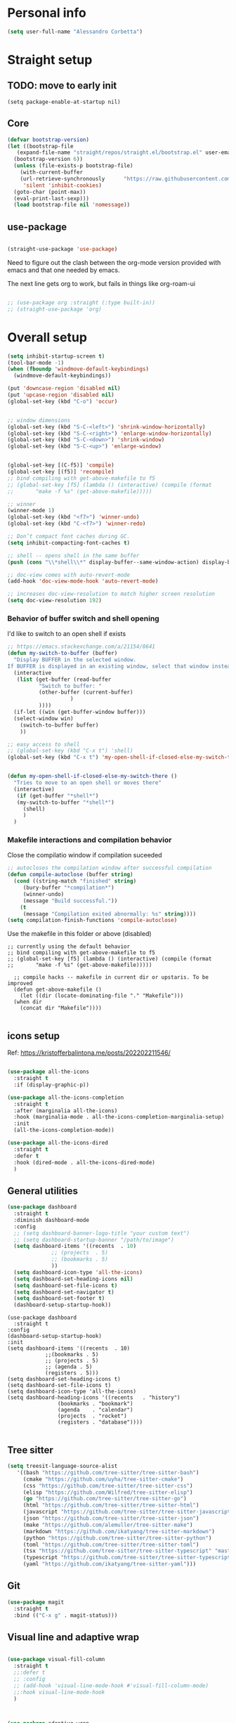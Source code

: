 
* Personal info
#+BEGIN_SRC emacs-lisp
  (setq user-full-name "Alessandro Corbetta")
#+END_SRC

* Straight setup
** TODO: move to early init
#+BEGIN_SRC ;; emacs-lisp
  (setq package-enable-at-startup nil)
#+END_SRC
** Core
#+BEGIN_SRC emacs-lisp
  (defvar bootstrap-version)
  (let ((bootstrap-file
	 (expand-file-name "straight/repos/straight.el/bootstrap.el" user-emacs-directory))
	(bootstrap-version 6))
    (unless (file-exists-p bootstrap-file)
      (with-current-buffer
	  (url-retrieve-synchronously 	   "https://raw.githubusercontent.com/radian-software/straight.el/develop/install.el"
	   'silent 'inhibit-cookies)
	(goto-char (point-max))
	(eval-print-last-sexp)))
    (load bootstrap-file nil 'nomessage))
#+END_SRC
** use-package
#+BEGIN_SRC emacs-lisp

  (straight-use-package 'use-package)  
#+END_SRC

Need to figure out the clash between the org-mode version provided with emacs and that one needed by emacs.

The next line gets org to work, but fails in things like org-roam-ui

#+begin_src emacs-lisp

  ;; (use-package org :straight (:type built-in)) 
  ;; (straight-use-package 'org)
#+end_src


* Overall setup
#+BEGIN_SRC emacs-lisp
  (setq inhibit-startup-screen t)
  (tool-bar-mode -1)
  (when (fboundp 'windmove-default-keybindings)
    (windmove-default-keybindings))

  (put 'downcase-region 'disabled nil)
  (put 'upcase-region 'disabled nil)
  (global-set-key (kbd "C-o") 'occur)


  ;; window dimensions
  (global-set-key (kbd "S-C-<left>") 'shrink-window-horizontally)
  (global-set-key (kbd "S-C-<right>") 'enlarge-window-horizontally)
  (global-set-key (kbd "S-C-<down>") 'shrink-window)
  (global-set-key (kbd "S-C-<up>") 'enlarge-window)


  (global-set-key [(C-f5)] 'compile)
  (global-set-key [(f5)] 'recompile)
  ;; bind compiling with get-above-makefile to f5
  ;; (global-set-key [f5] (lambda () (interactive) (compile (format
  ;; 	   "make -f %s" (get-above-makefile)))))

  ;; winner  
  (winner-mode 1)
  (global-set-key (kbd "<f7>") 'winner-undo)
  (global-set-key (kbd "C-<f7>") 'winner-redo)

  ;; Don’t compact font caches during GC.
  (setq inhibit-compacting-font-caches t)

  ;; shell -- opens shell in the same buffer
  (push (cons "\\*shell\\*" display-buffer--same-window-action) display-buffer-alist)

  ;; doc-view comes with auto-revert-mode
  (add-hook 'doc-view-mode-hook 'auto-revert-mode)

  ;; increases doc-view-resolution to match higher screen resolution
  (setq doc-view-resolution 192)

#+END_SRC


*** Behavior of buffer switch and shell opening
I'd like to switch to an open shell if exists
#+BEGIN_SRC emacs-lisp
  ;; https://emacs.stackexchange.com/a/21154/8641
  (defun my-switch-to-buffer (buffer)
    "Display BUFFER in the selected window.
  If BUFFER is displayed in an existing window, select that window instead."
    (interactive
     (list (get-buffer (read-buffer
			"Switch to buffer: "
			(other-buffer (current-buffer)
				      )
			))))
    (if-let ((win (get-buffer-window buffer)))
	(select-window win)
      (switch-to-buffer buffer)
      ))

  ;; easy access to shell
  ;; (global-set-key (kbd "C-x t") 'shell)
  (global-set-key (kbd "C-x t") 'my-open-shell-if-closed-else-my-switch-there)
  

  (defun my-open-shell-if-closed-else-my-switch-there ()
    "Tries to move to an open shell or moves there"
    (interactive)
     (if (get-buffer "*shell*")
	 (my-switch-to-buffer "*shell*")
       (shell)
       )   
    )
#+END_SRC

*** Makefile interactions and compilation behavior
Close the compilatio window if compilation suceeded
#+BEGIN_SRC emacs-lisp
;; autocloses the compilation window after successful compilation
(defun compile-autoclose (buffer string)
  (cond ((string-match "finished" string)
	 (bury-buffer "*compilation*")
	 (winner-undo)
	 (message "Build successful."))
	(t
	 (message "Compilation exited abnormally: %s" string))))
(setq compilation-finish-functions 'compile-autoclose)

#+END_SRC


Use the makefile in this folder or above (disabled)
#+BEGIN_SRC % emacs-lisp
  ;; currently using the default behavior
  ;; bind compiling with get-above-makefile to f5
  ;; (global-set-key [f5] (lambda () (interactive) (compile (format
  ;; 	   "make -f %s" (get-above-makefile)))))

    ;; compile hacks -- makefile in current dir or upstaris. To be improved
    (defun get-above-makefile ()
      (let ((dir (locate-dominating-file "." "Makefile")))
	(when dir
	  (concat dir "Makefile"))))

#+END_SRC


** icons setup
Ref: https://kristofferbalintona.me/posts/202202211546/
#+BEGIN_SRC emacs-lisp

  (use-package all-the-icons
    :straight t
    :if (display-graphic-p))

  (use-package all-the-icons-completion
    :straight t
    :after (marginalia all-the-icons)
    :hook (marginalia-mode . all-the-icons-completion-marginalia-setup)
    :init
    (all-the-icons-completion-mode))

  (use-package all-the-icons-dired
    :straight t  
    :defer t
    :hook (dired-mode . all-the-icons-dired-mode)
    )

#+END_SRC

** General utilities
#+BEGIN_SRC emacs-lisp
  (use-package dashboard
    :straight t
    :diminish dashboard-mode
    :config
    ;; (setq dashboard-banner-logo-title "your custom text")
    ;; (setq dashboard-startup-banner "/path/to/image")
    (setq dashboard-items '((recents  . 10)
			    ;; (projects  . 5)
			    ;; (bookmarks . 5)
			    ))
    (setq dashboard-icon-type 'all-the-icons)
    (setq dashboard-set-heading-icons nil)
    (setq dashboard-set-file-icons t)
    (setq dashboard-set-navigator t)
    (setq dashboard-set-footer t)
    (dashboard-setup-startup-hook))
#+END_SRC
#+BEGIN_SRC # emacs-lisp
  (use-package dashboard
    :straight t
  :config
  (dashboard-setup-startup-hook)
  :init
  (setq dashboard-items '((recents  . 10)
			  ;;(bookmarks . 5)
			  ;; (projects . 5)
			  ;; (agenda . 5)
			  (registers . 5)))
  (setq dashboard-set-heading-icons t)
  (setq dashboard-set-file-icons t)
  (setq dashboard-icon-type 'all-the-icons)
  (setq dashboard-heading-icons '((recents   . "history")
				  (bookmarks . "bookmark")
				  (agenda    . "calendar")
				  (projects  . "rocket")
				  (registers . "database"))))  

#+END_SRC

** Tree sitter
#+BEGIN_SRC emacs-lisp
(setq treesit-language-source-alist
   '((bash "https://github.com/tree-sitter/tree-sitter-bash")
     (cmake "https://github.com/uyha/tree-sitter-cmake")
     (css "https://github.com/tree-sitter/tree-sitter-css")
     (elisp "https://github.com/Wilfred/tree-sitter-elisp")
     (go "https://github.com/tree-sitter/tree-sitter-go")
     (html "https://github.com/tree-sitter/tree-sitter-html")
     (javascript "https://github.com/tree-sitter/tree-sitter-javascript" "master" "src")
     (json "https://github.com/tree-sitter/tree-sitter-json")
     (make "https://github.com/alemuller/tree-sitter-make")
     (markdown "https://github.com/ikatyang/tree-sitter-markdown")
     (python "https://github.com/tree-sitter/tree-sitter-python")
     (toml "https://github.com/tree-sitter/tree-sitter-toml")
     (tsx "https://github.com/tree-sitter/tree-sitter-typescript" "master" "tsx/src")
     (typescript "https://github.com/tree-sitter/tree-sitter-typescript" "master" "typescript/src")
     (yaml "https://github.com/ikatyang/tree-sitter-yaml")))

#+END_SRC


** Git
#+BEGIN_SRC emacs-lisp
  (use-package magit
    :straight t
    :bind (("C-x g" . magit-status)))
#+END_SRC

** Visual line and adaptive wrap
#+BEGIN_SRC emacs-lisp

(use-package visual-fill-column
  :straight t
  ;;:defer t
  ;; :config
  ;; (add-hook 'visual-line-mode-hook #'visual-fill-column-mode)
  ;;:hook visual-line-mode-hook
  )



(use-package adaptive-wrap
  :straight t
  :defer t
  )

(add-hook 'visual-line-mode-hook #'visual-fill-column-mode)
(add-hook 'visual-fill-column-mode-hook #'adaptive-wrap-prefix-mode)


#+END_SRC

** Folding / Hideshow and visual guide
#+begin_src emacs-lisp
  (use-package highlight-indent-guides
    :straight t
    :hook (prog-mode . highlight-indent-guides-mode)
    ;; :config
    ;; (setq highlight-indent-guides-method 'bitmap)
    )

  ;; hs (hideshow) native mode is really bad in python
  ;; (add-hook 'prog-mode-hook #'hs-minor-mode)
  ;; (add-hook 'prog-mode-hook
  ;; 	  (lambda () (local-set-key (kbd "C-c C-<tab>") 'hs-toggle-hiding)))
  ;; ;; (global-set-key (kbd "C-c C-<tab>") 'hs-toggle-hiding)

  (use-package origami
    :straight t
    :hook (prog-mode . origami-mode)
    :bind (("C-c C-<tab>" . origami-toggle-node)
	   ))

  (use-package lsp-origami
    :straight t
    :config (add-hook 'lsp-after-open-hook #'lsp-origami-try-enable)

    )
#+end_src

* Themes
#+BEGIN_SRC emacs-lisp
    (defun my-behavior-enable-doom-theme ()
      (use-package doom-themes
	:straight t    
	:defer
	:init
	(progn 
	  ;; Global settings (defaults)
	  (setq doom-themes-enable-bold t    ; if nil, bold is universally disabled
		doom-themes-enable-italic t) ; if nil, italics is universally disabled


	  ;; Load the theme (doom-one, doom-molokai, etc); keep in mind that each theme
	  ;; may have their own settings.
	  ;; (load-theme 'doom-opera-light t)  
	  ;; (load-theme 'doom-opera-light t)
	  (load-theme 'doom-dark+ t)
	  ;; Enable flashing mode-line on errors
	  (doom-themes-visual-bell-config)
	  ;; Enable custom neotree theme (all-the-icons must be installed!)
	  ;; (doom-themes-neotree-config)
	  (setq doom-themes-treemacs-theme "doom-colors") ; use the colorful treemacs theme
	  ;; or for treemacs users
	  (doom-themes-treemacs-config)
	  ;; Corrects (and improves) org-mode's native fontification.
	  (doom-themes-org-config)
	  )
	)
      ;; (use-package vscode-dark-plus-theme
      ;;   :ensure t
      ;;   :disabled t 
      ;;   )
      )

    (defun my-behavior-with-graphic ()
    ;; (my-behavior-enable-centaur-tabs)  
    (my-behavior-enable-doom-theme)
    ;;(treemacs)
    )


  (defun my-behavior-without-graphic ()
    (use-package zenburn-theme
      :straight t
      :config
      (progn
	(load-theme 'zenburn t)
	)
      )
    (use-package corfu-terminal
      :straight t
      :config
      (corfu-terminal-mode)
      )
    )


  ;; tweaks the theme in dependence on whether terminal or not.
  (if (display-graphic-p) 
      (my-behavior-with-graphic)
    (my-behavior-without-graphic)
    )


#+END_SRC

** modeline
#+BEGIN_SRC emacs-lisp
  (use-package doom-modeline
    :straight t
    ;; :disabled
    :hook (after-init . doom-modeline-mode)
    ;;:defer 2
    :config
    (progn
      (setq doom-modeline-height 25)
      ;; Whether display icons in mode-line or not.
      (setq doom-modeline-icon (display-graphic-p))
      ;; Whether display the icon for major mode. It respects `doom-modeline-icon'.
      (setq doom-modeline-major-mode-icon t)
      ;; If non-nil, a word count will be added to the selection-info modeline segment.
      (setq doom-modeline-enable-word-count t)
      ))
#+END_SRC

* UI
** Room in basic frames
From: https://github.com/minad/org-modern
#+BEGIN_SRC emacs-lisp
  ;; Add frame borders and window dividers
  (modify-all-frames-parameters
   '((right-divider-width . 2)
     (internal-border-width . 2)))

  (dolist (face '(window-divider
    window-divider-first-pixel
    window-divider-last-pixel))
    (face-spec-reset-face face)
    (set-face-foreground face (face-attribute 'default :background)))

  (set-face-background 'fringe (face-attribute 'default :background))
#+END_SRC

*** References
https://kristofferbalintona.me/posts/202202211546/

** marginalia
https://github.com/minad/marginalia
#+BEGIN_SRC emacs-lisp
  ;; Enable rich annotations using the Marginalia package
  (use-package marginalia
    :straight t
    ;; Either bind `marginalia-cycle' globally or only in the minibuffer
    :bind (("M-A" . marginalia-cycle)
	   :map minibuffer-local-map
	   ("M-A" . marginalia-cycle))

    ;; The :init configuration is always executed (Not lazy!)
    :init

    ;; Must be in the :init section of use-package such that the mode gets
    ;; enabled right away. Note that this forces loading the package.
    (marginalia-mode))
#+END_SRC

** vertico
https://github.com/minad/vertico

#+BEGIN_SRC emacs-lisp
      ;; Enable vertico
    (use-package vertico
      ;; :straight t
      ;; Special recipe to load extensions conveniently
      :straight (vertico :files (:defaults "extensions/*")
		       :includes ( ;;vertico-indexed
				  ;;vertico-flat
				  ;;vertico-grid
				  ;;vertico-mouse
				  ;;vertico-quick
				  vertico-buffer
				  ;;vertico-repeat
				  ;;vertico-reverse
				  vertico-directory
				  ;;vertico-multiform
				  ;;vertico-unobtrusive
				  ))

      :init
      :custom
      (vertico-count 7)                    ; Number of candidates to display
      (vertico-resize t)
      (vertico-cycle nil) ; Go from last to first candidate and first to last (cycle)

      :config
      (vertico-mode)

      ;; Different scroll margin
      ;; (setq vertico-scroll-margin 0)

      ;; Show more candidates
      ;; (setq vertico-count 20)

      ;; Grow and shrink the Vertico minibuffer
      ;; (setq vertico-resize t)

      ;; Optionally enable cycling for `vertico-next' and `vertico-previous'.
      ;; (setq vertico-cycle t)
      )


  ;; Configure directory extension.
  (use-package vertico-directory
    :after vertico
    :straight t
    ;;:demand
    ;; More convenient directory navigation commands
    :bind (:map vertico-map
		("RET"   . vertico-directory-enter)
		("DEL"   . vertico-directory-delete-char)
		("M-DEL" . vertico-directory-delete-word))
    ;; Tidy shadowed file names
    :hook (rfn-eshadow-update-overlay . vertico-directory-tidy))


    ;; Persist history over Emacs restarts. Vertico sorts by history position.
    (use-package savehist
      :straight t
      :init
      (savehist-mode))

#+END_SRC

** orderless
#+BEGIN_SRC emacs-lisp
  ;; Optionally use the `orderless' completion style.
  (use-package orderless
    :straight t
    :init
    ;; Configure a custom style dispatcher (see the Consult wiki)
    ;; (setq orderless-style-dispatchers '(+orderless-dispatch)
    ;;       orderless-component-separator #'orderless-escapable-split-on-space)
    (setq completion-styles '(orderless basic)
	  completion-category-defaults nil
	  completion-category-overrides '((file (styles partial-completion)))))
#+END_SRC

** consult
#+BEGIN_SRC emacs-lisp
  (defun dw/get-project-root ()
    (when (fboundp 'projectile-project-root)
      (projectile-project-root)))

  (use-package consult
    :straight t
    :demand t
    :bind (("C-s" . consult-line)
	   ("C-S-s" . consult-line-multi)
	   ("C-M-l" . consult-imenu)
	   ("C-M-j" . persp-switch-to-buffer*)
	   ("C-x b" . consult-buffer)
	   ("M-g g" . consult-goto-line)
	   ("M-y" . consult-yank-replace)
	   ("C-x m" . consult-mark)
	   ("C-S-x m" . consult-global-mark)
	   :map minibuffer-local-map
	   ("C-r" . consult-history)
	   )
    :custom
    ;; (consult-project-root-function #'dw/get-project-root)
    (completion-in-region-function #'consult-completion-in-region)

    ;; starts the search from the top
    (setq consult-line-start-from-top 't)
    ;; :config
    ;; (consult-preview-mode)
    )

  (use-package consult-lsp
    :straight t
    :demand t
    )
#+END_SRC

** Projectile

#+BEGIN_SRC emacs-lisp
(use-package projectile
  :straight t
  :init
  (projectile-mode +1)
  :bind (:map projectile-mode-map              
              ("C-c p" . projectile-command-map)))
#+END_SRC

** embark
#+BEGIN_SRC emacs-lisp
  (use-package embark
    :straight t
    :bind (("C-S-a" . embark-act)
	   :map minibuffer-local-map
	   ("C-d" . embark-act))
    :config

    ;; Show Embark actions via which-key
    (setq embark-action-indicator
	  (lambda (map)
	    (which-key--show-keymap "Embark" map nil nil 'no-paging)
	    #'which-key--hide-popup-ignore-command)
	  embark-become-indicator embark-action-indicator)) 

  ;; (use-package embark-consult
  ;;   :straight '(embark-consult :host github
  ;;                              :repo "oantolin/embark"
  ;;                              :files ("embark-consult.el"))
  ;;   :after (embark consult)
  ;;   :demand t
  ;;   :hook
  ;;   (embark-collect-mode . embark-consult-preview-minor-mode))

  (use-package embark-consult
    :straight t
    :hook
    (embark-collect-mode . embark-consult-preview-minor-mode))
#+END_SRC

** Tempel
#+BEGIN_SRC #emacs-lisp
    ;; Configure Tempel
    (use-package tempel
      ;; Require trigger prefix before template name when completing.
      ;; :custom
      ;; (tempel-trigger-prefix "<")
      :straight t
      :bind (("M-+" . tempel-complete) ;; Alternative tempel-expand
	     ("M-*" . tempel-insert))

      :init

      ;; Setup completion at point
      (defun tempel-setup-capf ()
	;; Add the Tempel Capf to `completion-at-point-functions'.
	;; `tempel-expand' only triggers on exact matches. Alternatively use
	;; `tempel-complete' if you want to see all matches, but then you
	;; should also configure `tempel-trigger-prefix', such that Tempel
	;; does not trigger too often when you don't expect it. NOTE: We add
	;; `tempel-expand' *before* the main programming mode Capf, such
	;; that it will be tried first.
	(setq-local completion-at-point-functions
		    (cons #'tempel-expand
			  completion-at-point-functions)))

      (add-hook 'prog-mode-hook 'tempel-setup-capf)
      (add-hook 'text-mode-hook 'tempel-setup-capf)

      ;; Optionally make the Tempel templates available to Abbrev,
      ;; either locally or globally. `expand-abbrev' is bound to C-x '.
      ;; (add-hook 'prog-mode-hook #'tempel-abbrev-mode)
      ;; (global-tempel-abbrev-mode)
    )

    ;; Optional: Add tempel-collection.
    ;; The package is young and doesn't have comprehensive coverage.
    (use-package tempel-collection
      :straight t)
#+END_SRC
** Yas
#+BEGIN_SRC emacs-lisp
  ;;   (use-package yasnippet-snippets         ; Collection of snippets
  ;;   ;; :defer 5
  ;;   :straight t)

  ;; ;; an
  ;; yway loaded by elpy.
  (use-package yasnippet
    :straight t
    ;; :defer 3
    ;; :hook ('LaTeX-mode-hook 'yas-minor-mode)
    ;; :hook ('python-mode-hook 'yas-minor-mode)
    )
    :config
    (use-package yasnippet-snippets         ; Collection of snippets
    ;; :defer 5
    :straight t)
    (yas-global-mode t)
    (yas-reload-all)

    ;; (progn
    ;;   ;; (yas-global-mode 1)
    ;;   ;; (with-eval-after-load 'yasnippet
    ;;   ;;   (validate-setq yas-snippet-dirs '(yasnippet-snippets-dir)))
    ;;   ))
#+END_SRC
** avy
#+BEGIN_SRC emacs-lisp

(use-package avy
  :straight t
  :config
  (progn
    (global-set-key (kbd "C-S-d") 'avy-goto-char-2)
    (setq avy-all-windows 'all-frames)
    ) ;;-timer  
  )		       

#+END_SRC

** ag
#+BEGIN_SRC emacs-lisp
;;ag
(use-package ag  
  :straight t)
#+END_SRC

** minimap
#+BEGIN_SRC emacs-lisp
(use-package minimap
  :straight t)
#+END_SRC

** howdoi

#+BEGIN_SRC emacs-lisp
;; howdoi
(use-package howdoi
  :straight t)
#+END_SRC

** undo tree
#+BEGIN_SRC emacs-lisp
(use-package undo-tree
  :straight t
  :config
  (progn
    (global-undo-tree-mode t)
    (setq undo-tree-visualizer-relative-timestamps t)
    (setq undo-tree-visualizer-timestamps t)
   )
  )
#+END_SRC
** shell pop
#+BEGIN_SRC emacs-lisp
(use-package shell-pop
  :straight t
  :bind (("<C-M-return>" . shell-pop))
  ;; :config
  ;; (progn
  ;;   (global-set-key (kbd "<C-M-return>") 'shell-pop)
  ;;   )
  )

#+END_SRC
** which key
#+BEGIN_SRC emacs-lisp
    (use-package which-key
      :straight t
      :config
      (which-key-mode))
#+END_SRC

** chat gpt
#+BEGIN_SRC
(use-package chatgpt
  :straight (:host github :repo "joshcho/ChatGPT.el" :files ("dist" "*.el"))
  :init
  (require 'python)
  (setq chatgpt-repo-path "~/.emacs.d/straight/repos/ChatGPT.el/")
  :bind ("C-c q" . chatgpt-query))
#+END_SRC

* Completion
Corfu config: https://kristofferbalintona.me/posts/202202270056/
#+BEGIN_SRC emacs-lisp
    ;; (use-package corfu
    ;;   :straight t
    ;;   ;; Optional customizations
    ;;   :custom
    ;;    (corfu-cycle t)                ;; Enable cycling for `corfu-next/previous'
    ;;   (corfu-auto t)                 ;; Enable auto completion
    ;;   (corfu-separator ?\s)          ;; Orderless field separator
    ;;   ;; (corfu-quit-at-boundary nil)   ;; Never quit at completion boundary
    ;;   ;; (corfu-quit-no-match nil)      ;; Never quit, even if there is no match
    ;;   ;; (corfu-preview-current nil)    ;; Disable current candidate preview
    ;;   ;; (corfu-preselect 'prompt)      ;; Preselect the prompt
    ;;   ;; (corfu-on-exact-match nil)     ;; Configure handling of exact matches
    ;;   ;; (corfu-scroll-margin 5)        ;; Use scroll margin

    ;;   ;; Enable Corfu only for certain modes.
    ;;   ;; :hook ((prog-mode . corfu-mode)
    ;;   ;;        (shell-mode . corfu-mode)
    ;;   ;;        (eshell-mode . corfu-mode))

    ;;   ;; Recommended: Enable Corfu globally.
    ;;   ;; This is recommended since Dabbrev can be used globally (M-/).
    ;;   ;; See also `corfu-excluded-modes'.
    ;;   :init
    ;;   (global-corfu-mode))


    (use-package corfu
      :straight t
    :hook (lsp-completion-mode . kb/corfu-setup-lsp) ; Use corfu for lsp completion
    ;; :general
    ;; (:keymaps 'corfu-map
    ;;  :states 'insert
    ;;  "C-n" #'corfu-next
    ;;  "C-p" #'corfu-previous
    ;;  "<escape>" #'corfu-quit
    ;;  "<return>" #'corfu-insert
    ;;  "H-SPC" #'corfu-insert-separator
    ;;  ;; "SPC" #'corfu-insert-separator ; Use when `corfu-quit-at-boundary' is non-nil
    ;;  "M-d" #'corfu-show-documentation
    ;;  "C-g" #'corfu-quit
    ;;  "M-l" #'corfu-show-location)
    :custom
    ;; Works with `indent-for-tab-command'. Make sure tab doesn't indent when you
    ;; want to perform completion
    (tab-always-indent 'complete)
    (completion-cycle-threshold nil)      ; Always show candidates in menu

    (corfu-auto t)
    (corfu-auto-prefix 2)
    (corfu-auto-delay 0.25)

    (corfu-min-width 80)
    (corfu-max-width corfu-min-width)     ; Always have the same width
    (corfu-count 14)
    (corfu-scroll-margin 4)
    (corfu-cycle t)

    ;; `nil' means to ignore `corfu-separator' behavior, that is, use the older
    ;; `corfu-quit-at-boundary' = nil behavior. Set this to separator if using
    ;; `corfu-auto' = `t' workflow (in that case, make sure you also set up
    ;; `corfu-separator' and a keybind for `corfu-insert-separator', which my
    ;; configuration already has pre-prepared). Necessary for manual corfu usage with
    ;; orderless, otherwise first component is ignored, unless `corfu-separator'
    ;; is inserted.
    (corfu-quit-at-boundary nil)
    (corfu-separator ?\s)            ; Use space
    (corfu-quit-no-match 'separator) ; Don't quit if there is `corfu-separator' inserted
    (corfu-preview-current 'insert)  ; Preview first candidate. Insert on input if only one
    (corfu-preselect-first t)        ; Preselect first candidate?

    ;; Other
    (corfu-echo-documentation nil)        ; Already use corfu-doc
    (lsp-completion-provider :none)       ; Use corfu instead for lsp completions
    :init
    (global-corfu-mode)
    :config
    ;; NOTE 2022-03-01: This allows for a more evil-esque way to have
    ;; `corfu-insert-separator' work with space in insert mode without resorting to
    ;; overriding keybindings with `general-override-mode-map'. See
    ;; https://github.com/minad/corfu/issues/12#issuecomment-869037519
    ;; Alternatively, add advice without `general.el':
    ;; (advice-add 'corfu--setup :after 'evil-normalize-keymaps)
    ;; (advice-add 'corfu--teardown :after 'evil-normalize-keymaps)
    ;; (general-add-advice '(corfu--setup corfu--teardown) :after 'evil-normalize-keymaps)
    ;; (evil-make-overriding-map corfu-map)

    ;; Enable Corfu more generally for every minibuffer, as long as no other
    ;; completion UI is active. If you use Mct or Vertico as your main minibuffer
    ;; completion UI. From
    ;; https://github.com/minad/corfu#completing-with-corfu-in-the-minibuffer
    (defun corfu-enable-always-in-minibuffer ()
      "Enable Corfu in the minibuffer if Vertico/Mct are not active."
      (unless (or (bound-and-true-p mct--active) ; Useful if I ever use MCT
		  (bound-and-true-p vertico--input))
	(setq-local corfu-auto nil)       ; Ensure auto completion is disabled
	(corfu-mode 1)))
    (add-hook 'minibuffer-setup-hook #'corfu-enable-always-in-minibuffer 1)

    ;; Setup lsp to use corfu for lsp completion
    (defun kb/corfu-setup-lsp ()
      "Use orderless completion style with lsp-capf instead of the
  default lsp-passthrough."
      (setf (alist-get 'styles (alist-get 'lsp-capf completion-category-defaults))
	    '(orderless))))


    ;; Use Dabbrev with Corfu!
    (use-package dabbrev
    ;; Swap M-/ and C-M-/
      :straight t
    :bind (("M-/" . dabbrev-completion)
	   ("C-M-/" . dabbrev-expand))
    ;; Other useful Dabbrev configurations.
    :custom
    (dabbrev-ignored-buffer-regexps '("\\.\\(?:pdf\\|jpe?g\\|png\\)\\'")))

    (use-package kind-icon
      :straight t
      :after corfu
      :custom
      (kind-icon-use-icons t)
      (kind-icon-default-face 'corfu-default) ; to compute blended backgrounds correctly
      :config
      (add-to-list 'corfu-margin-formatters #'kind-icon-margin-formatter))
#+END_SRC


#+BEGIN_SRC emacs-lisp
  ;; Add extensions
  (use-package cape
    :straight t
    :custom
    (cape-line-buffer-function #'current-buffer)
    ;; Bind dedicated completion commands
    ;; Alternative prefix keys: C-c p, M-p, M-+, ...
    :bind (("C-c e p" . completion-at-point) ;; capf
	   ("C-c e t" . complete-tag)        ;; etags
	   ("C-c e d" . cape-dabbrev)        ;; or dabbrev-completion
	   ("C-c e h" . cape-history)
	   ("C-c e f" . cape-file)
	   ("C-c e k" . cape-keyword)
	   ("C-c e s" . cape-symbol)
	   ("C-c e a" . cape-abbrev)
	   ("C-c e i" . cape-ispell)
	   ("C-c e l" . cape-line)
	   ("C-c e w" . cape-dict)
	   ("C-c e \\" . cape-tex)
	   ("C-c e _" . cape-tex)
	   ("C-c e ^" . cape-tex)
	   ("C-c e &" . cape-sgml)
	   ("C-c e r" . cape-rfc1345))
    :init
    ;; Add `completion-at-point-functions', used by `completion-at-point'.
    (add-to-list 'completion-at-point-functions #'cape-dabbrev)
    (add-to-list 'completion-at-point-functions #'cape-file)
    (add-to-list 'completion-at-point-functions #'cape-elisp-block)
    ;; (add-to-list 'completion-at-point-functions #'cape-file)
    ;; (add-to-list 'completion-at-point-functions #'cape-dabbrev)
    ;; (add-to-list 'completion-at-point-functions #'cape-history)
    ;; (add-to-list 'completion-at-point-functions #'cape-keyword)
    ;; ;; (add-to-list 'completion-at-point-functions #'cape-tex)
    ;; (add-to-list 'completion-at-point-functions #'cape-sgml)
    ;; (add-to-list 'completion-at-point-functions #'cape-rfc1345)
    ;; (add-to-list 'completion-at-point-functions #'cape-abbrev)
    ;; ;; (add-to-list 'completion-at-point-functions #'cape-ispell)
    ;; ;; (add-to-list 'completion-at-point-functions #'cape-dict)
    ;; ;; (add-to-list 'completion-at-point-functions #'cape-symbol)
    ;; ;; (add-to-list 'completion-at-point-functions #'cape-line)
    )
#+END_SRC 

* emacs package all togheter

#+BEGIN_SRC emacs-lisp
    ;; A few more useful configurations...
  (use-package emacs
    :straight t
    :init

    ;; VERTICO PART
    
    ;; Add prompt indicator to `completing-read-multiple'.
    ;; We display [CRM<separator>], e.g., [CRM,] if the separator is a comma.
    (defun crm-indicator (args)
      (cons (format "[CRM%s] %s"
		    (replace-regexp-in-string
		     "\\`\\[.*?]\\*\\|\\[.*?]\\*\\'" ""
		     crm-separator)
		    (car args))
	    (cdr args)))
    (advice-add #'completing-read-multiple :filter-args #'crm-indicator)

    ;; Do not allow the cursor in the minibuffer prompt
    (setq minibuffer-prompt-properties
	  '(read-only t cursor-intangible t face minibuffer-prompt))
    (add-hook 'minibuffer-setup-hook #'cursor-intangible-mode)

    ;; Emacs 28: Hide commands in M-x which do not work in the current mode.
    ;; Vertico commands are hidden in normal buffers.
    ;; (setq read-extended-command-predicate
    ;;       #'command-completion-default-include-p)

    ;; Enable recursive minibuffers
    (setq enable-recursive-minibuffers t)

    ;; CORFU PART
    ;; TAB cycle if there are only few candidates
    (setq completion-cycle-threshold 3)

    ;; Emacs 28: Hide commands in M-x which do not apply to the current mode.
    ;; Corfu commands are hidden, since they are not supposed to be used via M-x.
    ;; (setq read-extended-command-predicate
    ;;       #'command-completion-default-include-p)

    ;; Enable indentation+completion using the TAB key.
    ;; `completion-at-point' is often bound to M-TAB.
    (setq tab-always-indent 'complete))

#+END_SRC

* LSP

About the keymap: https://github.com/emacs-lsp/lsp-mode/issues/1672

About integrating with formatting in python: https://slinkp.com/python-emacs-lsp-20231229.html
#+BEGIN_SRC emacs-lisp
   ;; set prefix for lsp-command-keymap (few alternatives - "C-l", "C-c l")


   (use-package lsp-mode
     :init (setq lsp-keymap-prefix "C-l")
     :config (define-key lsp-mode-map (kbd "C-l") lsp-command-map)
     :straight t   

     :hook (;; replace XXX-mode with concrete major-mode(e. g. python-mode)
  	    ;; (pyls-mode . lsp)
  	    ;;(latex-mode . lsp)
  	    ;; if you want which-key integration
  	    (lsp-mode . lsp-enable-which-key-integration))
     :commands lsp)

   (setq gc-cons-threshold 100000000)
   (setq read-process-output-max (* 1024 1024)) ;; 1mb


   (add-hook 'LaTeX-mode-hook 'lsp)
   
   (add-hook 'python-mode-hook 'lsp)
   (add-hook 'pyls-mode-hook
  	     (lambda ()
  	       (local-set-key (kbd "M-q") 'lsp-format-buffer )))

   ;; pyright?
   (use-package lsp-pyright
   :straight t
   :hook (python-mode . (lambda ()
  			   (require 'lsp-pyright)
  			   (lsp))))  ; or lsp-deferred


  (use-package python-black
    :straight t
    :after python    
    ;; :hook (python-mode . python-black-on-save-mode-enable-dwim)
    :bind (("C-c C-q" . python-black-buffer))
    )

  (use-package dap-mode
    :after lsp-mode
    :straight t)
  ;; (use-package dap-mode
  ;;   :after lsp-mode
  ;;   :commands dap-debug
  ;;   :hook ((python-mode . dap-ui-mode)
  ;; 	 (python-mode . dap-mode))
  ;;   :config
  ;;   (eval-when-compile
  ;;     (require 'cl))
  ;;   (require 'dap-python)
  ;;   (require 'dap-lldb)

  ;;   ;; Temporal fix
  ;;   (defun dap-python--pyenv-executable-find (command)
  ;;     (with-venv (executable-find "python")))
  ;;   )
#+END_SRC

** UI
#+BEGIN_SRC emacs-lisp
  (use-package lsp-ui
    :straight t
    :hook (lsp-mode . lsp-ui-mode)
    :config
    (setq lsp-ui-sideline-enable t)
    (setq lsp-ui-sideline-show-diagnostics t)
    (setq lsp-ui-sideline-show-hover t)
    ;; (setq lsp-ui-sideline-show-code-actions t)   

    (setq lsp-ui-peek-enable t)
    (setq lsp-ui-peek-always-show t)

    (setq lsp-ui-doc-enable t)
    ;; (setq lsp-ui-doc-delay 2)

    (setq lsp-ui-doc-position 'bottom)
    (setq lsp-ui-imenu-enable nil)
    (lsp-ui-doc-show))
#+END_SRC


* File modes
#+BEGIN_SRC emacs-lisp
   (use-package yaml-mode
     :straight t
     :defer t
     :mode (
	    "\\.yaml\\'"
	    "\\.yml\\'"
	    )
     )

   (use-package markdown-mode
     :straight t
     :defer t
     :mode ("\\.md\\'" "\\.MD\\'" "\\.md.template\\'")
     )

   (use-package julia-mode
     :straight t
     :defer t
     :mode ("\\.jl\\'")
     )


   (use-package json-mode
     :straight t
     :mode (("\\.json\\'" . json-mode)
	    ("\\.tmpl\\'" . json-mode)
	    ("\\.eslintrc\\'" . json-mode))
     :config (setq-default js-indent-level 4))
   (use-package toml-mode
   :straight t
   :mode ("\\.toml\\'" . toml-mode))

   (use-package dockerfile-mode
   :straight t
   :mode ("Dockerfile\\'" . dockerfile-mode))

   (use-package rust-mode
     :straight t
     )

  (use-package web-mode
   :straight t
   )

  (use-package cmake-mode
  :straight t
  :mode "CMakeLists.txt")

  (use-package gnuplot-mode
  ;; :defer t
  :straight t
  :mode ("\\.gnu\\'")
  :init
  (progn
    (add-to-list 'auto-mode-alist '("\\.gnu\\'" . gnuplot-mode))
    ))


  (use-package gitlab-ci-mode
      :straight t
    :defer t
    :mode
    ("\\.gitlab-ci.yaml\\'"
     "\\.gitlab-ci.yml\\'")
    )
#+END_SRC

* PYTHON
#+BEGIN_SRC emacs-lisp
  (use-package sphinx-doc
    :straight t
    ;; :config
    ;; (add-hook 'python-mode-hook 'sphinx-doc-mode-hook)
    )
#+END_SRC

* LATEX
** auctex

config of pdftools: https://emacs.stackexchange.com/q/51283/8641

Some folding: https://staff.fnwi.uva.nl/p.vanormondt/blog/2021-02-13-emacs-init-file.html
#+BEGIN_SRC emacs-lisp
  (use-package tex-mode
    :straight auctex
    ;; :defer t
    :init
    (progn
      (setq TeX-auto-save t) ; Enable parse on save.
      (setq TeX-parse-self t) ; Enable parse on load.
      (setq-default TeX-master nil)

      ;; To compile documents to PDF by default
      ;; (setq TeX-PDF-mode t)

       ;; Activate folding mode
      (add-hook `TeX-mode-hook (lambda ()
			    (TeX-fold-mode 1)))

      ;; getting pdftools to Preview-LaTeX
      (setq TeX-view-program-list '(("PDF Tools" TeX-pdf-tools-sync-view)))
      ;; (setq TeX-view-program-selection '((output-pdf "PDF Tools")))

      ;; Use pdf-tools to open PDF files
      (setq TeX-view-program-selection '((output-pdf "PDF Tools"))
      TeX-source-correlate-start-server t)

      ;; Update PDF buffers after successful LaTeX runs
      (add-hook 'TeX-after-compilation-finished-functions
	   #'TeX-revert-document-buffer)

      ;; makefile support
      (eval-after-load "tex" '(add-to-list 'TeX-command-list '("Make" "make" TeX-run-compile nil t)))




      (add-hook 'LaTeX-mode-hook 'TeX-source-correlate-mode)
      (add-hook 'LaTeX-mode-hook 'visual-line-mode)
      (add-hook 'LaTeX-mode-hook 'flyspell-mode)
      (add-hook 'LaTeX-mode-hook 'LaTeX-math-mode)

      (add-hook 'LaTeX-mode-hook 'turn-on-reftex)
      (setq reftex-plug-into-AUCTeX t)

      (setq LaTeX-includegraphics-read-file 'LaTeX-includegraphics-read-file-relative)


      (setq reftex-enable-partial-scans t)
      (setq reftex-save-parse-info t)
      (setq reftex-use-multiple-selection-buffers t)
      (setq bib-cite-use-reftex-view-crossref t)
      )
      ;; :mode (
      ;; 	   "\\.tex\\'"
      ;; 	   "\\.TEX\\'"
      ;; 	   "\\.bib\\'"	 
      ;; 	 )
      )
#+END_SRC

#+BEGIN_SRC emacs-lisp
  ;; (use-package auctex-label-numbers
  ;;     :straight t
  ;;     :after latex
  ;;     :config
  ;;     (auctex-label-numbers-mode 1))

  ;; (use-package auctex-cont-latexmk
  ;;   :after latex
  ;;   :straight t
  ;;   :bind
  ;;   (:map LaTeX-mode-map
  ;;   ("C-c k" . auctex-cont-latexmk-toggle)))
#+END_SRC


** LSP and latex
#+BEGIN_SRC emacs-lisp
  (with-eval-after-load "tex-mode"
    (add-hook 'tex-mode-hook 'lsp)
    (add-hook 'latex-mode-hook 'lsp))

  (use-package lsp-ltex
  :straight t
  ;; :hook (text-mode . (lambda ()
  ;; 		     (require 'lsp-ltex)
  ;; 		     (lsp))
  ;; 		 )  ; or lsp-deferred
  :init
  (setq lsp-ltex-version "16.0.0")  ; make sure you have set this, see below
  )
  ;; ;; For bibtex
  (with-eval-after-load "bibtex"
    (add-hook 'bibtex-mode-hook 'lsp))
#+END_SRC

** gscholar and extras
#+BEGIN_SRC emacs-lisp
    (use-package gscholar-bibtex
      :straight t
      ;; :hook latex-mode 
      :config  
      (progn
	(setq gscholar-bibtex-default-source "Google Scholar")
	(defalias 'gbib 'gscholar-bibtex)
	)
      )

#+END_SRC

**** Latex extra
note: latex extra changes some default auctex shortcuts, so for the moment the hook is disabled
#+begin_src emacs-lisp

  ;; (use-package latex-extra
  ;; :straight t
  ;; ;; :hook (LaTeX-mode . latex-extra-mode)
  ;; )
#+end_src

** pdf-tools
#+BEGIN_SRC emacs-lisp
(use-package pdf-tools  
  :if (memq window-system '(x))
  :straight t
  :magic ("%PDF" . pdf-view-mode)
  :defer 
  :config
  (progn
    (pdf-tools-install :no-query) ;; :no-query
    (add-hook 'pdf-view-mode-hook 'auto-revert-mode)
    )
  ;; :mode (
  ;; 	 "\\.PDF\\'"
  ;; 	 "\\.pdf\\'"
  ;; 	 )
  )
#+END_SRC
* ORG
** Org modern
https://github.com/minad/org-modern

#+BEGIN_SRC emacs-lisp
  (use-package org-modern
    :straight t
    :defer t
    :init (progn
	      (add-hook 'org-mode-hook #'org-modern-mode)
	      (add-hook 'org-agenda-finalize-hook #'org-modern-agenda)

	      (setq
	       ;; Edit settings
	       org-auto-align-tags nil
	       org-tags-column 0
	       org-catch-invisible-edits 'show-and-error
	       org-special-ctrl-a/e t
	       org-insert-heading-respect-content t

	       ;; Org styling, hide markup etc.
	       org-hide-emphasis-markers t
	       org-pretty-entities t
	       org-ellipsis "…"

	       ;; Agenda styling
	       org-agenda-tags-column 0
	       org-agenda-block-separator ?─
	       org-agenda-time-grid
	       '((daily today require-timed)
		 (800 1000 1200 1400 1600 1800 2000)
		 " ┄┄┄┄┄ " "┄┄┄┄┄┄┄┄┄┄┄┄┄┄┄")
	       org-agenda-current-time-string
	       "⭠ now  ─────────────────────────────────────────────────")
	      )
    )

#+END_SRC

#+BEGIN_SRC emacs-lisp
  (add-hook 'org-mode-hook #'visual-line-mode)

#+END_SRC

**** Org Roam

can't get it to work with a single file yet
#+begin_src emacs-lisp 

  (use-package org-roam
    :straight t
    :custom
    (org-roam-directory (file-truename "~/workspace/org-roam/"))
    ;; :hook (org-load . org-roam-mode)
    ;;:hook (org-roam-backlinks-mode . visual-line-mode)
    :bind (("C-c n l" . org-roam-buffer-toggle)
	   ("C-c n f" . org-roam-node-find)
	   ("C-c n g" . org-roam-graph)
	   ("C-c n i" . org-roam-node-insert)
	   ("C-c n c" . org-roam-capture)
	   ;; Dailies
	   ("C-c n j" . org-roam-dailies-capture-today))
    :config
    ;; If you're using a vertical completion framework, you might want a more informative completion interface
    (setq org-roam-node-display-template (concat "${title:*} " (propertized-buffer-identification "${tags:10}" 'face 'org-tag)))
    (org-roam-db-autosync-mode)
    ;; If using org-roam-protocol
    (require 'org-roam-protocol)

  )

  (use-package org-roam-ui
    :straight t
    :after org-roam ;; or :after org
;;         normally we'd recommend hooking orui after org-roam, but since org-roam does not have
;;         a hookable mode anymore, you're advised to pick something yourself
;;         if you don't care about startup time, use
;;  :hook (after-init . org-roam-ui-mode)
    :config
    (setq org-roam-ui-sync-theme t
          org-roam-ui-follow t
          org-roam-ui-update-on-save t
          org-roam-ui-open-on-start t))
#+end_src

* FLYMAKE
#+BEGIN_SRC emacs-lisp
  (use-package flycheck
    :straight t
    :defer t
    :hook (lsp-mode . flycheck-mode)
  )

  (use-package consult-flycheck
    :straight t
    :defer t
    ;; :hook (flycheck-mode . consult-flycheck-mode)
    )
#+END_SRC



* Keybindings
#+BEGIN_SRC emacs-lisp
(global-set-key (kbd "C-c h w") 'whitespace-mode)
(global-set-key (kbd "C-c h l") 'visual-line-mode)
#+END_SRC

